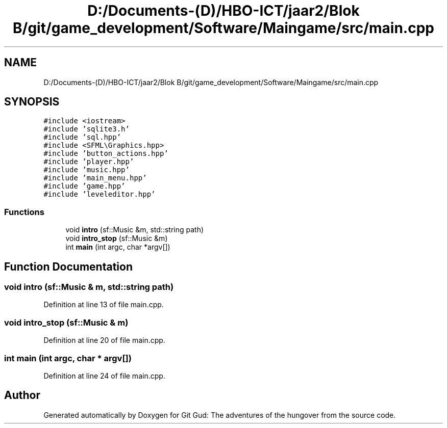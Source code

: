 .TH "D:/Documents-(D)/HBO-ICT/jaar2/Blok B/git/game_development/Software/Maingame/src/main.cpp" 3 "Fri Feb 3 2017" "Version Version: alpha v1.5" "Git Gud: The adventures of the hungover" \" -*- nroff -*-
.ad l
.nh
.SH NAME
D:/Documents-(D)/HBO-ICT/jaar2/Blok B/git/game_development/Software/Maingame/src/main.cpp
.SH SYNOPSIS
.br
.PP
\fC#include <iostream>\fP
.br
\fC#include 'sqlite3\&.h'\fP
.br
\fC#include 'sql\&.hpp'\fP
.br
\fC#include <SFML\\Graphics\&.hpp>\fP
.br
\fC#include 'button_actions\&.hpp'\fP
.br
\fC#include 'player\&.hpp'\fP
.br
\fC#include 'music\&.hpp'\fP
.br
\fC#include 'main_menu\&.hpp'\fP
.br
\fC#include 'game\&.hpp'\fP
.br
\fC#include 'leveleditor\&.hpp'\fP
.br

.SS "Functions"

.in +1c
.ti -1c
.RI "void \fBintro\fP (sf::Music &m, std::string path)"
.br
.ti -1c
.RI "void \fBintro_stop\fP (sf::Music &m)"
.br
.ti -1c
.RI "int \fBmain\fP (int argc, char *argv[])"
.br
.in -1c
.SH "Function Documentation"
.PP 
.SS "void intro (sf::Music & m, std::string path)"

.PP
Definition at line 13 of file main\&.cpp\&.
.SS "void intro_stop (sf::Music & m)"

.PP
Definition at line 20 of file main\&.cpp\&.
.SS "int main (int argc, char * argv[])"

.PP
Definition at line 24 of file main\&.cpp\&.
.SH "Author"
.PP 
Generated automatically by Doxygen for Git Gud: The adventures of the hungover from the source code\&.
